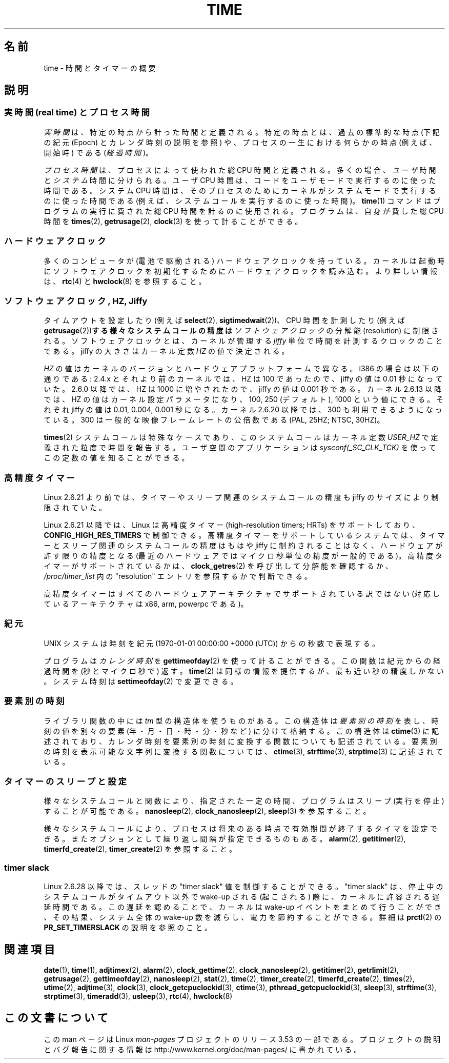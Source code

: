 .\" Copyright (c) 2006 by Michael Kerrisk <mtk.manpages@gmail.com>
.\"
.\" %%%LICENSE_START(VERBATIM)
.\" Permission is granted to make and distribute verbatim copies of this
.\" manual provided the copyright notice and this permission notice are
.\" preserved on all copies.
.\"
.\" Permission is granted to copy and distribute modified versions of this
.\" manual under the conditions for verbatim copying, provided that the
.\" entire resulting derived work is distributed under the terms of a
.\" permission notice identical to this one.
.\"
.\" Since the Linux kernel and libraries are constantly changing, this
.\" manual page may be incorrect or out-of-date.  The author(s) assume no
.\" responsibility for errors or omissions, or for damages resulting from
.\" the use of the information contained herein.  The author(s) may not
.\" have taken the same level of care in the production of this manual,
.\" which is licensed free of charge, as they might when working
.\" professionally.
.\"
.\" Formatted or processed versions of this manual, if unaccompanied by
.\" the source, must acknowledge the copyright and authors of this work.
.\" %%%LICENSE_END
.\"
.\" 2008-06-24, mtk: added some details about where jiffies come into
.\"     play; added section on high-resolution timers.
.\"
.\"*******************************************************************
.\"
.\" This file was generated with po4a. Translate the source file.
.\"
.\"*******************************************************************
.TH TIME 7 2012\-10\-28 Linux "Linux Programmer's Manual"
.SH 名前
time \- 時間とタイマーの概要
.SH 説明
.SS "実時間 (real time) とプロセス時間"
\fI実時間\fPは、特定の時点から計った時間と定義される。 特定の時点とは、過去の標準的な時点 (下記の紀元 (Epoch) とカレンダ時刻の説明を参照)
や、 プロセスの一生における何らかの時点 (例えば、開始時) である (\fI経過時間\fP)。

\fIプロセス時間\fPは、プロセスによって使われた総 CPU 時間と定義される。 多くの場合、\fIユーザ\fP時間と\fIシステム\fP時間に分けられる。 ユーザ
CPU 時間は、コードをユーザモードで実行するのに使った時間である。 システム CPU 時間は、そのプロセスのために
カーネルがシステムモードで実行するのに使った時間である (例えば、システムコールを実行するのに使った時間)。 \fBtime\fP(1)
コマンドはプログラムの実行に費された総 CPU 時間を計るのに使用される。 プログラムは、自身が費した総 CPU 時間を \fBtimes\fP(2),
\fBgetrusage\fP(2), \fBclock\fP(3)  を使って計ることができる。
.SS ハードウェアクロック
多くのコンピュータが (電池で駆動される) ハードウェアクロックを持っている。 カーネルは起動時にソフトウェアクロックを初期化するために
ハードウェアクロックを読み込む。 より詳しい情報は、 \fBrtc\fP(4)  と \fBhwclock\fP(8)  を参照すること。
.SS "ソフトウェアクロック, HZ, Jiffy"
.\" semtimedop(), mq_timedwait(), io_getevents(), poll() are the same
.\" futexes and thus sem_timedwait() seem to use high-res timers.
タイムアウトを設定したり (例えば \fBselect\fP(2), \fBsigtimedwait\fP(2))、 CPU 時間を計測したり (例えば
\fBgetrusage\fP(2))\fBする様々なシステムコールの精度は\fP \fIソフトウェアクロック\fP の分解能 (resolution) に制限される。
ソフトウェアクロックとは、カーネルが管理する \fIjiffy\fP 単位で時間を計測するクロックのことである。 jiffy の大きさはカーネル定数
\fIHZ\fP の値で決定される。

\fIHZ\fP の値はカーネルのバージョンとハードウェアプラットフォームで異なる。 i386 の場合は以下の通りである: 2.4.x
とそれより前のカーネルでは、HZ は 100 であったので、 jiffy の値は 0.01 秒になっていた。 2.6.0 以降では、HZ は 1000
に増やされたので、jiffy の値は 0.001 秒である。 カーネル 2.6.13 以降では、HZ の値はカーネル設定パラメータになり、 100,
250 (デフォルト), 1000 という値にできる。 それぞれ jiffy の値は 0.01, 0.004, 0.001 秒になる。 カーネル
2.6.20 以降では、300 も利用できるようになっている。 300 は一般的な映像フレームレートの公倍数である (PAL, 25HZ; NTSC,
30HZ)。

.\" glibc gets this info with a little help from the ELF loader;
.\" see glibc elf/dl-support.c and kernel fs/binfmt_elf.c.
.\"
\fBtimes\fP(2)  システムコールは特殊なケースであり、 このシステムコールはカーネル定数 \fIUSER_HZ\fP
で定義された粒度で時間を報告する。 ユーザ空間のアプリケーションは \fIsysconf(_SC_CLK_TCK)\fP
を使ってこの定数の値を知ることができる。
.SS 高精度タイマー
Linux 2.6.21 より前では、タイマーやスリープ関連のシステムコールの精度も jiffy のサイズにより制限されていた。

Linux 2.6.21 以降では、Linux は高精度タイマー (high\-resolution timers; HRTs)  をサポートしており、
\fBCONFIG_HIGH_RES_TIMERS\fP で制御できる。 高精度タイマーをサポートしているシステムでは、タイマーとスリープ関連のシステムコール
の精度はもはや jiffy に制約されることはなく、 ハードウェアが許す限りの精度となる (最近のハードウェアではマイクロ秒単位の精度が一般的である)。
高精度タイマーがサポートされているかは、 \fBclock_getres\fP(2)  を呼び出して分解能を確認するか、
\fI/proc/timer_list\fP 内の "resolution" エントリを参照するかで判断できる。

高精度タイマーはすべてのハードウェアアーキテクチャでサポートされている 訳ではない (対応しているアーキテクチャは x86, arm, powerpc
である)。
.SS 紀元
UNIX システムは時刻を 紀元 (1970\-01\-01 00:00:00 +0000 (UTC)) からの秒数で表現する。

プログラムは \fIカレンダ時刻\fP を \fBgettimeofday\fP(2)  を使って計ることができる。 この関数は紀元からの経過時間を
(秒とマイクロ秒で) 返す。 \fBtime\fP(2)  は同様の情報を提供するが、最も近い秒の精度しかない。 システム時刻は
\fBsettimeofday\fP(2)  で変更できる。
.SS 要素別の時刻
ライブラリ関数の中には \fItm\fP 型の構造体を使うものがある。 この構造体は\fI要素別の時刻\fPを表し、 時刻の値を別々の要素
(年・月・日・時・分・秒など) に分けて格納する。 この構造体は \fBctime\fP(3)  に記述されており、カレンダ時刻を要素別の時刻に変換する
関数についても記述されている。 要素別の時刻を表示可能な文字列に変換する関数については、 \fBctime\fP(3), \fBstrftime\fP(3),
\fBstrptime\fP(3)  に記述されている。
.SS タイマーのスリープと設定
様々なシステムコールと関数により、指定された一定の時間、 プログラムはスリープ (実行を停止) することが可能である。 \fBnanosleep\fP(2),
\fBclock_nanosleep\fP(2), \fBsleep\fP(3)  を参照すること。

様々なシステムコールにより、プロセスは将来のある時点で 有効期間が終了するタイマを設定できる。 またオプションとして繰り返し間隔が指定できるものもある。
\fBalarm\fP(2), \fBgetitimer\fP(2), \fBtimerfd_create\fP(2), \fBtimer_create\fP(2)
を参照すること。
.SS "timer slack"
Linux 2.6.28 以降では、スレッドの "timer slack" 値を制御することができる。 "timer slack" は、
停止中のシステムコールがタイムアウト以外で wake\-up される (起こされる) 際に、 カーネルに許容される遅延時間である。
この遅延を認めることで、 カーネルは wake\-up イベントをまとめて行うことができ、 その結果、 システム全体の wake\-up 数を減らし、
電力を節約することができる。 詳細は \fBprctl\fP(2) の \fBPR_SET_TIMERSLACK\fP の説明を参照のこと。
.SH 関連項目
.ad l
.nh
\fBdate\fP(1), \fBtime\fP(1), \fBadjtimex\fP(2), \fBalarm\fP(2), \fBclock_gettime\fP(2),
\fBclock_nanosleep\fP(2), \fBgetitimer\fP(2), \fBgetrlimit\fP(2), \fBgetrusage\fP(2),
\fBgettimeofday\fP(2), \fBnanosleep\fP(2), \fBstat\fP(2), \fBtime\fP(2),
\fBtimer_create\fP(2), \fBtimerfd_create\fP(2), \fBtimes\fP(2), \fButime\fP(2),
\fBadjtime\fP(3), \fBclock\fP(3), \fBclock_getcpuclockid\fP(3), \fBctime\fP(3),
\fBpthread_getcpuclockid\fP(3), \fBsleep\fP(3), \fBstrftime\fP(3), \fBstrptime\fP(3),
\fBtimeradd\fP(3), \fBusleep\fP(3), \fBrtc\fP(4), \fBhwclock\fP(8)
.SH この文書について
この man ページは Linux \fIman\-pages\fP プロジェクトのリリース 3.53 の一部
である。プロジェクトの説明とバグ報告に関する情報は
http://www.kernel.org/doc/man\-pages/ に書かれている。

